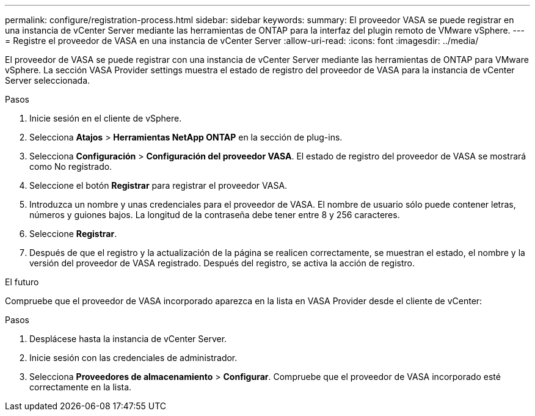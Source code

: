 ---
permalink: configure/registration-process.html 
sidebar: sidebar 
keywords:  
summary: El proveedor VASA se puede registrar en una instancia de vCenter Server mediante las herramientas de ONTAP para la interfaz del plugin remoto de VMware vSphere. 
---
= Registre el proveedor de VASA en una instancia de vCenter Server
:allow-uri-read: 
:icons: font
:imagesdir: ../media/


[role="lead"]
El proveedor de VASA se puede registrar con una instancia de vCenter Server mediante las herramientas de ONTAP para VMware vSphere. La sección VASA Provider settings muestra el estado de registro del proveedor de VASA para la instancia de vCenter Server seleccionada.

.Pasos
. Inicie sesión en el cliente de vSphere.
. Selecciona *Atajos* > *Herramientas NetApp ONTAP* en la sección de plug-ins.
. Selecciona *Configuración* > *Configuración del proveedor VASA*. El estado de registro del proveedor de VASA se mostrará como No registrado.
. Seleccione el botón *Registrar* para registrar el proveedor VASA.
. Introduzca un nombre y unas credenciales para el proveedor de VASA. El nombre de usuario sólo puede contener letras, números y guiones bajos. La longitud de la contraseña debe tener entre 8 y 256 caracteres.
. Seleccione *Registrar*.
. Después de que el registro y la actualización de la página se realicen correctamente, se muestran el estado, el nombre y la versión del proveedor de VASA registrado. Después del registro, se activa la acción de registro.


.El futuro
Compruebe que el proveedor de VASA incorporado aparezca en la lista en VASA Provider desde el cliente de vCenter:

.Pasos
. Desplácese hasta la instancia de vCenter Server.
. Inicie sesión con las credenciales de administrador.
. Selecciona *Proveedores de almacenamiento* > *Configurar*. Compruebe que el proveedor de VASA incorporado esté correctamente en la lista.

